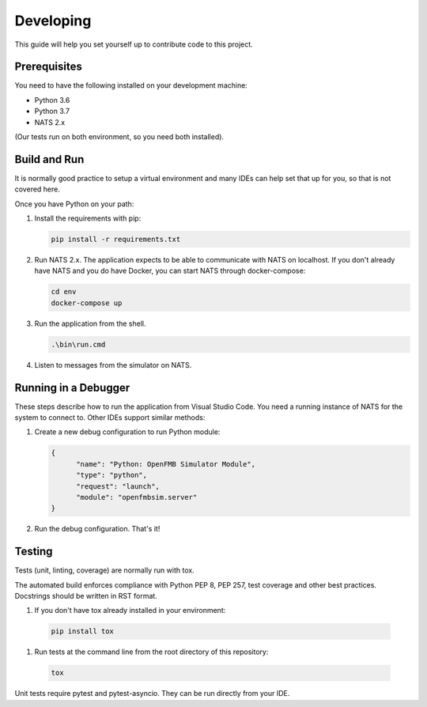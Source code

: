 Developing
==========

This guide will help you set yourself up to contribute code to this project.

Prerequisites
~~~~~~~~~~~~~

You need to have the following installed on your development machine:

* Python 3.6
* Python 3.7
* NATS 2.x

(Our tests run on both environment, so you need both installed).

Build and Run
~~~~~~~~~~~~~

It is normally good practice to setup a virtual environment and many IDEs can
help set that up for you, so that is not covered here.

Once you have Python on your path:

#. Install the requirements with pip:

   .. code-block:: shell

     pip install -r requirements.txt

#. Run NATS 2.x. The application expects to be able to communicate with NATS
   on localhost. If you don't already have NATS and you do have Docker, you
   can start NATS through docker-compose:

   .. code-block:: shell

     cd env
     docker-compose up

#. Run the application from the shell.

   .. code-block:: shell

     .\bin\run.cmd

#. Listen to messages from the simulator on NATS.

Running in a Debugger
~~~~~~~~~~~~~~~~~~~~~

These steps describe how to run the application from Visual Studio Code. You
need a running instance of NATS for the system to connect to. Other IDEs
support similar methods:

#. Create a new debug configuration to run Python module:

   .. code-block:: json

      {
            "name": "Python: OpenFMB Simulator Module",
            "type": "python",
            "request": "launch",
            "module": "openfmbsim.server"
      }

#. Run the debug configuration. That's it!

Testing
~~~~~~~

Tests (unit, linting, coverage) are normally run with tox.

The automated build enforces compliance with Python PEP 8, PEP 257, test
coverage and other best practices. Docstrings should be written in RST format.

#. If you don't have tox already installed in your environment:

  .. code-block:: shell

     pip install tox

#. Run tests at the command line from the root directory of this repository:

  .. code-block:: shell

     tox

Unit tests require pytest and pytest-asyncio. They can be run directly from
your IDE.
